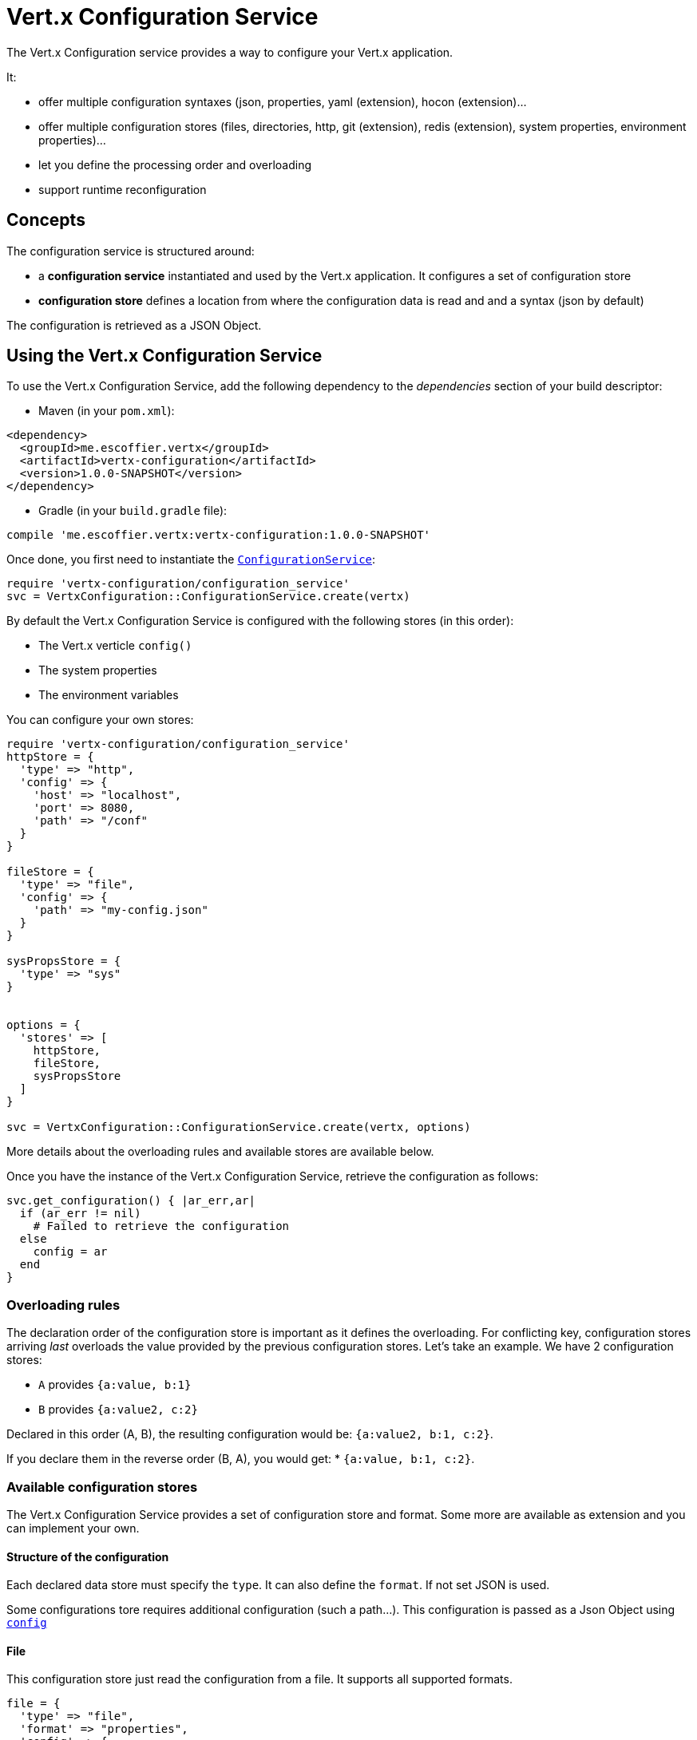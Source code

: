= Vert.x Configuration Service

The Vert.x Configuration service provides a way to configure your Vert.x application.

It:

* offer multiple configuration syntaxes (json, properties, yaml (extension), hocon
(extension)...
* offer multiple configuration stores (files, directories, http, git (extension), redis
(extension), system properties, environment properties)...
* let you define the processing order and overloading
* support runtime reconfiguration

== Concepts

The configuration service is structured around:

* a **configuration service** instantiated and used by the Vert.x application. It
configures a set of configuration store
* **configuration store** defines a location from where the configuration data is read
and and a syntax (json by default)

The configuration is retrieved as a JSON Object.

== Using the Vert.x Configuration Service

To use the Vert.x Configuration Service, add the following dependency to the
_dependencies_ section of your build descriptor:

* Maven (in your `pom.xml`):

[source,xml,subs="+attributes"]
----
<dependency>
  <groupId>me.escoffier.vertx</groupId>
  <artifactId>vertx-configuration</artifactId>
  <version>1.0.0-SNAPSHOT</version>
</dependency>
----

* Gradle (in your `build.gradle` file):

[source,groovy,subs="+attributes"]
----
compile 'me.escoffier.vertx:vertx-configuration:1.0.0-SNAPSHOT'
----

Once done, you first need to instantiate the `link:../../yardoc/VertxConfiguration/ConfigurationService.html[ConfigurationService]`:

[source]
----
require 'vertx-configuration/configuration_service'
svc = VertxConfiguration::ConfigurationService.create(vertx)

----

By default the Vert.x Configuration Service is configured with the following stores (in
this order):

* The Vert.x verticle `config()`
* The system properties
* The environment variables


You can configure your own stores:

[source]
----
require 'vertx-configuration/configuration_service'
httpStore = {
  'type' => "http",
  'config' => {
    'host' => "localhost",
    'port' => 8080,
    'path' => "/conf"
  }
}

fileStore = {
  'type' => "file",
  'config' => {
    'path' => "my-config.json"
  }
}

sysPropsStore = {
  'type' => "sys"
}


options = {
  'stores' => [
    httpStore,
    fileStore,
    sysPropsStore
  ]
}

svc = VertxConfiguration::ConfigurationService.create(vertx, options)

----

More details about the overloading rules and available stores are available below.

Once you have the instance of the Vert.x Configuration Service, retrieve the configuration
as follows:

[source]
----
svc.get_configuration() { |ar_err,ar|
  if (ar_err != nil)
    # Failed to retrieve the configuration
  else
    config = ar
  end
}

----

=== Overloading rules

The declaration order of the configuration store is important as it defines the
overloading. For conflicting key, configuration stores arriving _last_ overloads the
value provided by the previous configuration stores. Let's take an example. We have 2
configuration stores:

* `A` provides `{a:value, b:1}`
* `B` provides `{a:value2, c:2}`

Declared in this order (A, B), the resulting configuration would be:
`{a:value2, b:1, c:2}`.

If you declare them in the reverse order (B, A), you would get: * `{a:value, b:1, c:2}`.

=== Available configuration stores

The Vert.x Configuration Service provides a set of configuration store and format.
Some more are available as extension and you can implement your own.

==== Structure of the configuration

Each declared data store must specify the `type`. It can also define the `format`. If
not set JSON is used.

Some configurations tore requires additional configuration (such a path...). This
configuration is passed as a Json Object using `link:../dataobjects.html#ConfigurationStoreOptions#set_config-instance_method[config]`

==== File

This configuration store just read the configuration from a file. It supports all
supported formats.

[source, ruby]
----
file = {
  'type' => "file",
  'format' => "properties",
  'config' => {
    'path' => "path-to-file.properties"
  }
}

----

The `path` configuration is required.

==== JSON

The JSON configuration store just serves the given JSON config as it is.

[source, ruby]
----
json = {
  'type' => "json",
  'config' => {
    'key' => "value"
  }
}

----

The only supported format for this configuration store is JSON.

==== Environment Variables

This configuration store maps environment variables to a Json Object contributed to
the global configuration.

[source, ruby]
----
json = {
  'type' => "env"
}

----

This configuration store does not support the `format` configuration.

==== System Properties

This configuration store maps system properties to a Json Object contributed to the
global configuration.

[source, ruby]
----
json = {
  'type' => "sys",
  'config' => {
    'cache' => "false"
  }
}

----

This configuration store does not support the `format` configuration.

You can configure the `cache` attribute (`true` by default) let you decide whether or
not it caches the system properties on the first access and does not reload them.

==== HTTP

This configuration stores retrieves the configuration from a HTTP location. It can use
any supported format.

[source, ruby]
----
http = {
  'type' => "http",
  'config' => {
    'host' => "localhost",
    'port' => 8080,
    'path' => "/A"
  }
}

----

It creates a Vert.x HTTP Client with the store configuration (see next snippet). To
ease the configuration, you can also configure the `host`, `port` and `path` with the
`host`, `port` and `path`
properties.

[source, ruby]
----
http = {
  'type' => "http",
  'config' => {
    'defaultHost' => "localhost",
    'defaultPort' => 8080,
    'ssl' => true,
    'path' => "/A"
  }
}

----

==== Event Bus

This event bus configuration stores receives the configuration from the event bus. This
stores let you distribute your configuration among your local and distributed components.

[source, ruby]
----
eb = {
  'type' => "event-bus",
  'config' => {
    'address' => "address-getting-the-conf"
  }
}

----

This configuration store supports any type of format.

==== Directory

This configuration store is similar to the `file` configuration store, but instead of
reading a single file, read several files from a directory.

This configuration store configuration requires:

* a `path` - the root directory in which files are located
* at least one `fileset` - an object to select the files

Each `fileset` contains:
* a `pattern` : a Ant style pattern to select files. The pattern is applied on the
relative path of the files location in the directory.
* an optional `format` indicating the format of the files (each fileset can use a
different format, BUT files in a fileset must share the same format).

[source, ruby]
----
dir = {
  'type' => "directory",
  'config' => {
    'path' => "config",
    'filesets' => [
      {
        'pattern' => "dir/*json"
      },
      {
        'pattern' => "dir/*.properties",
        'format' => "properties"
      }
    ]
  }
}

----

=== Listening for configuration changes

The configuration service periodically retrieve the configuration and if the outcome
is different from the current one, your application can be reconfigured. By default the
configuration is reloaded every 5 seconds.

[source, ruby]
----
require 'vertx/vertx'
require 'vertx-configuration/configuration_service'
options = {
  'scanPeriod' => 2000,
  'stores' => [
    store1,
    store2
  ]
}

svc = VertxConfiguration::ConfigurationService.create(Vertx::Vertx.vertx(), options)
svc.get_configuration() { |json_err,json|
  # Initial retrieval of the configuration
}

svc.listen() { |updatedConfig|
  # Configuration changes
}

----

=== Retrieving the last retrieved configuration

You can retrieved the last retrieved configuration without "waiting" to be retrieved
using:

[source, ruby]
----
last = svc.get_cached_configuration()

----

=== Extending the configuration service

You can extend the configuration by implementing:

* the `io.vertx.ext.configuration.spi.ConfigurationProcessor` SPI to add support for a
format
* the `io.vertx.ext.configuration.spi.ConfigurationStoreFactory` SPI to add support for
configuration store (place from where the configuration data is retrieved)